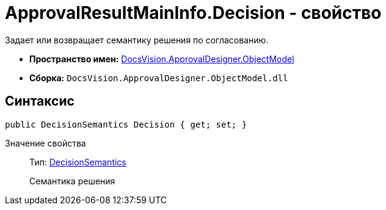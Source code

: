 = ApprovalResultMainInfo.Decision - свойство

Задает или возвращает семантику решения по согласованию.

* *Пространство имен:* xref:api/DocsVision/Platform/ObjectModel/ObjectModel_NS.adoc[DocsVision.ApprovalDesigner.ObjectModel]
* *Сборка:* `DocsVision.ApprovalDesigner.ObjectModel.dll`

== Синтаксис

[source,csharp]
----
public DecisionSemantics Decision { get; set; }
----

Значение свойства::
Тип: xref:api/DocsVision/ApprovalDesigner/ObjectModel/DecisionSemantics_EN.adoc[DecisionSemantics]
+
Семантика решения
